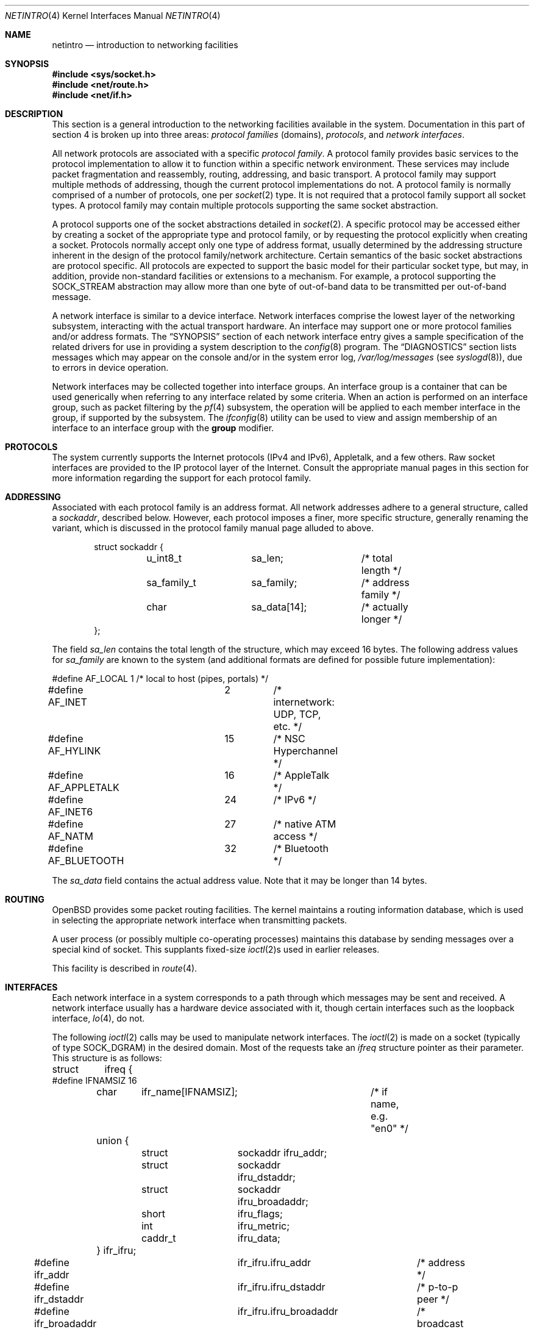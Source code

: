 .\"	$OpenBSD: netintro.4,v 1.42 2012/11/23 20:13:26 sthen Exp $
.\"	$NetBSD: netintro.4,v 1.4 1995/10/19 08:03:40 jtc Exp $
.\"
.\" Copyright (c) 1983, 1990, 1991, 1993
.\"	The Regents of the University of California.  All rights reserved.
.\"
.\" Redistribution and use in source and binary forms, with or without
.\" modification, are permitted provided that the following conditions
.\" are met:
.\" 1. Redistributions of source code must retain the above copyright
.\"    notice, this list of conditions and the following disclaimer.
.\" 2. Redistributions in binary form must reproduce the above copyright
.\"    notice, this list of conditions and the following disclaimer in the
.\"    documentation and/or other materials provided with the distribution.
.\" 3. Neither the name of the University nor the names of its contributors
.\"    may be used to endorse or promote products derived from this software
.\"    without specific prior written permission.
.\"
.\" THIS SOFTWARE IS PROVIDED BY THE REGENTS AND CONTRIBUTORS ``AS IS'' AND
.\" ANY EXPRESS OR IMPLIED WARRANTIES, INCLUDING, BUT NOT LIMITED TO, THE
.\" IMPLIED WARRANTIES OF MERCHANTABILITY AND FITNESS FOR A PARTICULAR PURPOSE
.\" ARE DISCLAIMED.  IN NO EVENT SHALL THE REGENTS OR CONTRIBUTORS BE LIABLE
.\" FOR ANY DIRECT, INDIRECT, INCIDENTAL, SPECIAL, EXEMPLARY, OR CONSEQUENTIAL
.\" DAMAGES (INCLUDING, BUT NOT LIMITED TO, PROCUREMENT OF SUBSTITUTE GOODS
.\" OR SERVICES; LOSS OF USE, DATA, OR PROFITS; OR BUSINESS INTERRUPTION)
.\" HOWEVER CAUSED AND ON ANY THEORY OF LIABILITY, WHETHER IN CONTRACT, STRICT
.\" LIABILITY, OR TORT (INCLUDING NEGLIGENCE OR OTHERWISE) ARISING IN ANY WAY
.\" OUT OF THE USE OF THIS SOFTWARE, EVEN IF ADVISED OF THE POSSIBILITY OF
.\" SUCH DAMAGE.
.\"
.\"     @(#)netintro.4	8.2 (Berkeley) 11/30/93
.\"
.Dd $Mdocdate: November 23 2012 $
.Dt NETINTRO 4
.Os
.Sh NAME
.Nm netintro
.Nd introduction to networking facilities
.Sh SYNOPSIS
.Fd #include <sys/socket.h>
.Fd #include <net/route.h>
.Fd #include <net/if.h>
.Sh DESCRIPTION
This section is a general introduction to the networking facilities
available in the system.
Documentation in this part of section
4 is broken up into three areas:
.Em protocol families
(domains),
.Em protocols ,
and
.Em network interfaces .
.Pp
All network protocols are associated with a specific
.Em protocol family .
A protocol family provides basic services to the protocol
implementation to allow it to function within a specific
network environment.
These services may include packet fragmentation and reassembly, routing,
addressing, and basic transport.
A protocol family may support multiple methods of addressing, though
the current protocol implementations do not.
A protocol family is normally comprised of a number of protocols, one per
.Xr socket 2
type.
It is not required that a protocol family support all socket types.
A protocol family may contain multiple protocols supporting the same socket
abstraction.
.Pp
A protocol supports one of the socket abstractions detailed in
.Xr socket 2 .
A specific protocol may be accessed either by creating a
socket of the appropriate type and protocol family, or
by requesting the protocol explicitly when creating a socket.
Protocols normally accept only one type of address format,
usually determined by the addressing structure inherent in
the design of the protocol family/network architecture.
Certain semantics of the basic socket abstractions are
protocol specific.
All protocols are expected to support the basic model for their particular
socket type, but may, in addition, provide non-standard facilities or
extensions to a mechanism.
For example, a protocol supporting the
.Dv SOCK_STREAM
abstraction may allow more than one byte of out-of-band
data to be transmitted per out-of-band message.
.Pp
A network interface is similar to a device interface.
Network interfaces comprise the lowest layer of the
networking subsystem, interacting with the actual transport
hardware.
An interface may support one or more protocol families and/or address formats.
The
.Sx SYNOPSIS
section of each network interface entry gives a sample
specification of the related drivers for use in providing a system description
to the
.Xr config 8
program.
The
.Sx DIAGNOSTICS
section lists messages which may appear on the console
and/or in the system error log,
.Pa /var/log/messages
(see
.Xr syslogd 8 ) ,
due to errors in device operation.
.Pp
Network interfaces may be collected together into interface groups.
An interface group is a container that can be used generically when
referring to any interface related by some criteria.
When an action is performed on an interface group, such as packet
filtering by the
.Xr pf 4
subsystem, the operation will be applied to each member interface in the
group, if supported by the subsystem.
The
.Xr ifconfig 8
utility can be used to view and assign membership of an interface to an
interface group with the
.Cm group
modifier.
.Sh PROTOCOLS
The system currently supports the
Internet protocols (IPv4 and IPv6),
Appletalk,
and a few others.
Raw socket interfaces are provided to the
.Tn IP
protocol
layer of the
Internet.
Consult the appropriate manual pages in this section for more
information regarding the support for each protocol family.
.Sh ADDRESSING
Associated with each protocol family is an address
format.
All network addresses adhere to a general structure, called a
.Vt sockaddr ,
described below.
However, each protocol imposes a finer, more specific structure, generally
renaming the variant, which is discussed in the protocol family manual
page alluded to above.
.Bd -literal -offset indent
struct sockaddr {
	u_int8_t	sa_len;		/* total length */
	sa_family_t	sa_family;	/* address family */
	char		sa_data[14];	/* actually longer */
};
.Ed
.Pp
The field
.Va sa_len
contains the total length of the structure,
which may exceed 16 bytes.
The following address values for
.Va sa_family
are known to the system
(and additional formats are defined for possible future implementation):
.Bd -literal
#define AF_LOCAL	1	/* local to host (pipes, portals) */
#define AF_INET		2	/* internetwork: UDP, TCP, etc. */
#define AF_HYLINK	15	/* NSC Hyperchannel */
#define AF_APPLETALK	16	/* AppleTalk */
#define AF_INET6	24	/* IPv6 */
#define AF_NATM		27	/* native ATM access */
#define AF_BLUETOOTH	32	/* Bluetooth */
.Ed
.Pp
The
.Va sa_data
field contains the actual address value.
Note that it may be longer than 14 bytes.
.Sh ROUTING
.Ox
provides some packet routing facilities.
The kernel maintains a routing information database, which
is used in selecting the appropriate network interface when
transmitting packets.
.Pp
A user process (or possibly multiple co-operating processes)
maintains this database by sending messages over a special kind
of socket.
This supplants fixed-size
.Xr ioctl 2 Ns s
used in earlier releases.
.Pp
This facility is described in
.Xr route 4 .
.Sh INTERFACES
Each network interface in a system corresponds to a
path through which messages may be sent and received.
A network interface usually has a hardware device associated with it,
though certain interfaces such as the loopback interface,
.Xr lo 4 ,
do not.
.Pp
The following
.Xr ioctl 2
calls may be used to manipulate network interfaces.
The
.Xr ioctl 2
is made on a socket (typically of type
.Dv SOCK_DGRAM )
in the desired domain.
Most of the requests
take an
.Vt ifreq
structure pointer as their parameter.
This structure is as follows:
.Bd -literal
struct	ifreq {
#define IFNAMSIZ 16
	char	ifr_name[IFNAMSIZ];	/* if name, e.g. "en0" */
	union {
		struct	sockaddr ifru_addr;
		struct	sockaddr ifru_dstaddr;
		struct	sockaddr ifru_broadaddr;
		short	ifru_flags;
		int	ifru_metric;
		caddr_t	ifru_data;
	} ifr_ifru;
#define ifr_addr	ifr_ifru.ifru_addr	/* address */
#define ifr_dstaddr	ifr_ifru.ifru_dstaddr	/* p-to-p peer */
#define ifr_broadaddr	ifr_ifru.ifru_broadaddr	/* broadcast address */
#define ifr_flags	ifr_ifru.ifru_flags	/* flags */
#define ifr_metric	ifr_ifru.ifru_metric	/* metric */
#define ifr_mtu		ifr_ifru.ifru_metric	/* mtu (overload) */
#define ifr_media	ifr_ifru.ifru_metric	/* media options */
#define ifr_data	ifr_ifru.ifru_data	/* used by interface */
};
.Ed
.Pp
The supported
.Xr ioctl 2
requests are:
.Bl -tag -width Ds
.It Dv SIOCSIFADDR Fa "struct ifreq *"
Set the interface address for a protocol family.
Following the address assignment, the
.Dq initialization
routine for the
interface is called.
.Pp
This call has been deprecated and superseded by the
.Dv SIOCAIFADDR
call, described below.
.It Dv SIOCSIFDSTADDR Fa "struct ifreq *"
Set the point-to-point address for a protocol family and interface.
.Pp
This call has been deprecated and superseded by the
.Dv SIOCAIFADDR
call, described below.
.It Dv SIOCSIFBRDADDR Fa "struct ifreq *"
Set the broadcast address for a protocol family and interface.
.Pp
This call has been deprecated and superseded by the
.Dv SIOCAIFADDR
call, described below.
.It Dv SIOCGIFADDR Fa "struct ifreq *"
Get the interface address for a protocol family.
.It Dv SIOCGIFDSTADDR Fa "struct ifreq *"
Get the point-to-point address for a protocol family and interface.
.It Dv SIOCGIFBRDADDR Fa "struct ifreq *"
Get the broadcast address for a protocol family and interface.
.It Dv SIOCGIFDESCR Fa "struct ifreq *"
Get the interface description, returned in the
.Va ifru_data
field.
.It Dv SIOCSIFDESCR Fa "struct ifreq *"
Set the interface description to the value of the
.Va ifru_data
field, limited to the size of
.Dv IFDESCRSIZE .
.It Dv SIOCSIFFLAGS Fa "struct ifreq *"
Set the interface flags.
If the interface is marked down, any processes currently routing packets
through the interface are notified; some interfaces may be reset so that
incoming packets are no longer received.
When marked up again, the interface is reinitialized.
.It Dv SIOCGIFFLAGS Fa "struct ifreq *"
Get the interface flags.
.It Dv SIOCGIFXFLAGS Fa "struct ifreq *"
Get the extended interface flags.
.It Dv SIOCGIFMTU Fa "struct ifreq *"
Get the current MTU of the interface.
.It Dv SIOCGIFHARDMTU Fa "struct ifreq *"
Get the maximum hardware MTU of the interface.
.It Dv SIOCSIFMEDIA Fa "struct ifreq *"
Set the interface media settings.
See
.Xr ifmedia 4
for possible values.
.It Dv SIOCGIFMEDIA Fa "struct ifmediareq *"
Get the interface media settings.
The
.Vt ifmediareq
structure is as follows:
.Bd -literal
struct ifmediareq {
	char	 ifm_name[IFNAMSIZ];	/* if name, e.g. "en0" */
	int	 ifm_current;	/* current media options */
	int	 ifm_mask;	/* don't care mask */
	int	 ifm_status;	/* media status */
	int	 ifm_active;	/* active options */
	int	 ifm_count;	/* #entries in ifm_ulist array */
	int	*ifm_ulist;	/* media words */
};
.Ed
.Pp
See
.Xr ifmedia 4
for interpreting this value.
.It Dv SIOCSIFMETRIC Fa "struct ifreq *"
Set the interface routing metric.
The metric is used only by user-level routers.
.It Dv SIOCGIFMETRIC Fa "struct ifreq *"
Get the interface metric.
.It Dv SIOCSIFPRIORITY Fa "struct ifreq *"
Set the interface routing priority.
The interface routing priority influences the resulting routing priority of
new static routes added to the kernel using the specified interface.
The value is in the range of 0 to 16 with smaller numbers being better.
.It Dv SIOCGIFPRIORITY Fa "struct ifreq *"
Get the interface priority.
.It Dv SIOCGIFRDOMAIN Fa "struct ifreq *"
Get the interface routing domain.
This identifies which routing table is used for the interface.
.It Dv SIOCAIFADDR Fa "struct ifaliasreq *"
An interface may have more than one address associated with it
in some protocols.
This request provides a means to add additional addresses (or modify
characteristics of the primary address if the default address for the
address family is specified).
.Pp
Rather than making separate calls to set destination or broadcast addresses,
or network masks (now an integral feature of multiple protocols), a separate
structure,
.Vt ifaliasreq ,
is used to specify all three facets simultaneously (see below).
One would use a slightly tailored version of this structure specific
to each family (replacing each
.Vt sockaddr
by one
of the family-specific type).
One should always set the length of a
.Vt sockaddr ,
as described in
.Xr ioctl 2 .
.Pp
The
.Vt ifaliasreq
structure is as follows:
.Bd -literal
struct ifaliasreq {
	char	ifra_name[IFNAMSIZ];	/* if name, e.g. "en0" */
	struct	sockaddr ifra_addr;
	struct	sockaddr ifra_dstaddr;
#define ifra_broadaddr ifra_dstaddr
	struct	sockaddr ifra_mask;
};
.Ed
.It Dv SIOCDIFADDR Fa "struct ifreq *"
This request deletes the specified address from the list
associated with an interface.
It also uses the
.Vt ifaliasreq
structure to allow for the possibility of protocols allowing
multiple masks or destination addresses, and also adopts the
convention that specification of the default address means
to delete the first address for the interface belonging to
the address family in which the original socket was opened.
.It Dv SIOCGIFCONF Fa "struct ifconf *"
Get the interface configuration list.
This request takes an
.Vt ifconf
structure (see below) as a value-result parameter.
The
.Va ifc_len
field should be initially set to the size of the buffer
pointed to by
.Va ifc_buf .
On return it will contain the length, in bytes, of the
configuration list.
.Pp
Alternately, if the
.Va ifc_len
passed in is set to 0,
.Dv SIOCGIFCONF
will set
.Va ifc_len
to the size that
.Va ifc_buf
needs to be to fit the entire configuration list and will not
fill in the other parameters.
This is useful for determining the exact size that
.Va ifc_buf
needs to be in advance.
Note, however, that this is an extension
that not all operating systems support.
.Bd -literal
struct ifconf {
	int	ifc_len;	  /* size of associated buffer */
	union {
		caddr_t	ifcu_buf;
		struct	ifreq *ifcu_req;
	} ifc_ifcu;
#define ifc_buf ifc_ifcu.ifcu_buf /* buffer address */
#define ifc_req ifc_ifcu.ifcu_req /* array of structures ret'd */
};
.Ed
.It Dv SIOCIFCREATE Fa "struct ifreq *"
Attempt to create the specified interface.
.It Dv SIOCIFDESTROY Fa "struct ifreq *"
Attempt to destroy the specified interface.
.It Dv SIOCIFGCLONERS Fa "struct if_clonereq *"
Get the list of clonable interfaces.
This request takes an
.Vt if_clonereq
structure pointer (see below) as a value-result parameter.
The
.Va ifcr_count
field should be set to the number of
.Dv IFNAMSIZ Ns -sized
strings that can fit in the buffer pointed to by
.Va ifcr_buffer .
On return,
.Va ifcr_total
will be set to the number of clonable interfaces, and the buffer pointed
to by
.Va ifcr_buffer
will be filled with the names of clonable interfaces aligned on
.Dv IFNAMSIZ
boundaries.
.Pp
The
.Vt if_clonereq
structure is as follows:
.Bd -literal
struct if_clonereq {
	int   ifcr_total;  /* total cloners (out) */
	int   ifcr_count;  /* room for this many in user buf */
	char *ifcr_buffer; /* buffer for cloner names */
};
.Ed
.It Dv SIOCAIFGROUP Fa "struct ifgroupreq *"
Associate the interface named by
.Va ifgr_name
with the interface group named by
.Va ifgr_group .
The
.Vt ifgroupreq
structure is as follows:
.Bd -literal
struct ifg_req {
	char			 ifgrq_group[IFNAMSIZ];
};

struct ifgroupreq {
	char	ifgr_name[IFNAMSIZ];
	u_int	ifgr_len;
	union {
		char	ifgru_group[IFNAMSIZ];
		struct	ifg_req *ifgru_groups;
	} ifgr_ifgru;
#define ifgr_group	ifgr_ifgru.ifgru_group
#define ifgr_groups	ifgr_ifgru.ifgru_groups
};
.Ed
.It Dv SIOCGIFGROUP Fa "struct ifgroupreq *"
Retrieve the list of groups for which an interface is a member.
The interface is named by
.Va ifgr_name .
On enter, the amount of memory in which the group names will
be written is stored in
.Va ifgr_len ,
and the group names themselves will be written to the memory
pointed to by
.Va ifgr_groups .
On return, the amount of memory actually written is returned in
.Va ifgr_len .
.Pp
Alternately, if the
.Va ifgr_len
passed in is set to 0,
.Dv SIOCGIFGROUP
will set
.Va ifgr_len
to the size that
.Va ifgr_groups
needs to be to fit the entire group list and will not
fill in the other parameters.
This is useful for determining the exact size that
.Va ifgr_groups
needs to be in advance.
.It Dv SIOCDIFGROUP Fa "struct ifgroupreq *"
Remove the membership of the interface named by
.Va ifgr_name
from the group
.Va ifgr_group .
.El
.Sh SEE ALSO
.Xr netstat 1 ,
.Xr ioctl 2 ,
.Xr socket 2 ,
.Xr inet 3 ,
.Xr arp 4 ,
.Xr bluetooth 4 ,
.Xr bridge 4 ,
.Xr ifmedia 4 ,
.Xr inet 4 ,
.Xr intro 4 ,
.Xr ip 4 ,
.Xr ip6 4 ,
.Xr lo 4 ,
.Xr pf 4 ,
.Xr tcp 4 ,
.Xr udp 4 ,
.Xr hosts 5 ,
.Xr networks 5 ,
.Xr bgpd 8 ,
.Xr config 8 ,
.Xr ifconfig 8 ,
.Xr mrouted 8 ,
.Xr netstart 8 ,
.Xr ospfd 8 ,
.Xr ripd 8 ,
.Xr route 8
.Sh HISTORY
The
.Nm
manual appeared in
.Bx 4.3 Tahoe .
